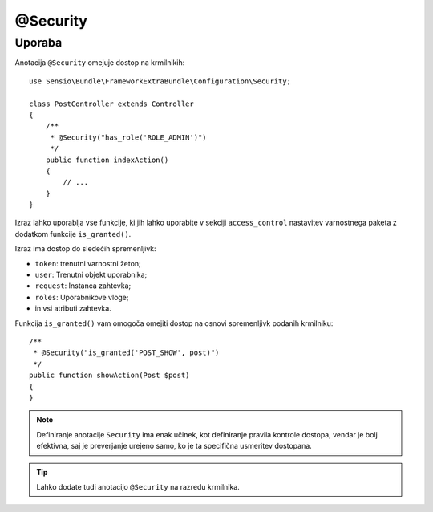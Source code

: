 @Security
=========

Uporaba
-------

Anotacija ``@Security`` omejuje dostop na krmilnikih::

    use Sensio\Bundle\FrameworkExtraBundle\Configuration\Security;

    class PostController extends Controller
    {
        /**
         * @Security("has_role('ROLE_ADMIN')")
         */
        public function indexAction()
        {
            // ...
        }
    }

Izraz lahko uporablja vse funkcije, ki jih lahko uporabite v
sekciji ``access_control`` nastavitev varnostnega paketa z dodatkom
funkcije ``is_granted()``.

Izraz ima dostop do sledečih spremenljivk:

* ``token``: trenutni varnostni žeton;
* ``user``: Trenutni objekt uporabnika;
* ``request``: Instanca zahtevka;
* ``roles``: Uporabnikove vloge;
* in vsi atributi zahtevka.

Funkcija ``is_granted()`` vam omogoča omejiti dostop na osnovi spremenljivk
podanih krmilniku::

    /**
     * @Security("is_granted('POST_SHOW', post)")
     */
    public function showAction(Post $post)
    {
    }

.. note::

    Definiranje anotacije ``Security`` ima enak učinek, kot definiranje
    pravila kontrole dostopa, vendar je bolj efektivna, saj je preverjanje urejeno samo,
    ko je ta specifična usmeritev dostopana.

.. tip::

    Lahko dodate tudi anotacijo ``@Security`` na razredu krmilnika.

